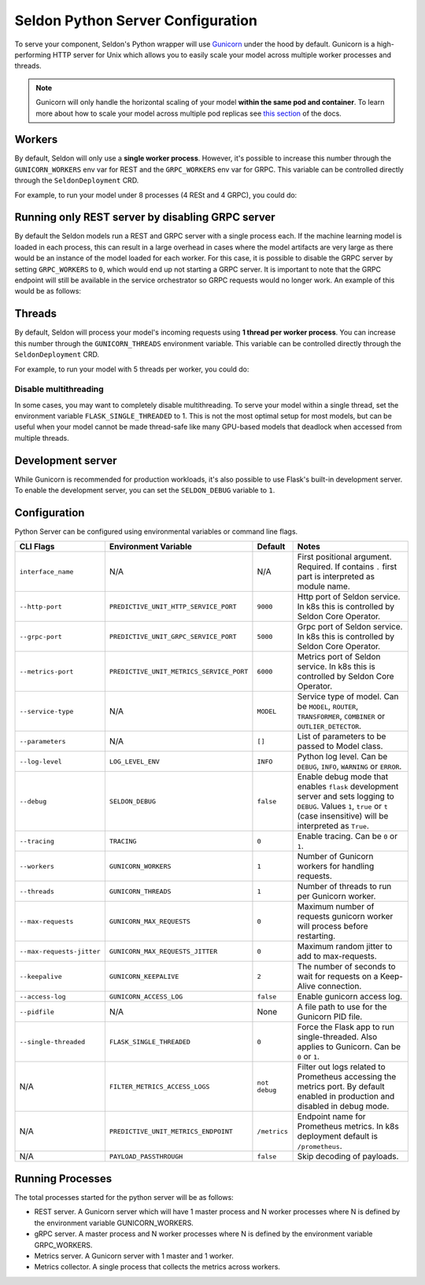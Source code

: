 Seldon Python Server Configuration
==================================

To serve your component, Seldon's Python wrapper will use
`Gunicorn <https://gunicorn.org/>`__ under the hood by default. Gunicorn
is a high-performing HTTP server for Unix which allows you to easily
scale your model across multiple worker processes and threads.

.. Note:: 
  Gunicorn will only handle the horizontal scaling of your model
  **within the same pod and container**. To learn more about how to scale
  your model across multiple pod replicas see
  `this section <../graph/scaling>`_ of the docs.

Workers
-------

By default, Seldon will only use a **single worker process**. However,
it's possible to increase this number through the ``GUNICORN_WORKERS``
env var for REST and the ``GRPC_WORKERS`` env var for GRPC. 
This variable can be controlled directly through the ``SeldonDeployment`` CRD.

For example, to run your model under 8 processes (4 RESt and 4 GRPC), you could do:

.. code:: yaml
    :emphasize-lines: 14-17

    apiVersion: machinelearning.seldon.io/v1
    kind: SeldonDeployment
    metadata:
      name: gunicorn
    spec:
      name: worker
      predictors:
      - componentSpecs:
        - spec:
            containers:
            - image: seldonio/mock_classifier:1.0
              name: classifier
              env:
              - name: GUNICORN_WORKERS
                value: '4'
              - name: GRPC_WORKERS
                value: '4'
            terminationGracePeriodSeconds: 1
        graph:
          children: []
          endpoint:
            type: REST
          name: classifier
          type: MODEL
        labels:
          version: v1
        name: example
        replicas: 1


Running only REST server by disabling GRPC server
-------------------------------------------------------

By default the Seldon models run a REST and GRPC server with a single process each.
If the machine learning model is loaded in each process, this can result in a large 
overhead in cases where the model artifacts are very large as there would be an instance
of the model loaded for each worker. For this case, it is possible to disable the GRPC
server by setting ``GRPC_WORKERS`` to ``0``, which would end up not starting a GRPC server.
It is important to note that the GRPC endpoint will still be available in the service 
orchestrator so GRPC requests would no longer work. An example of this would be as follows:

.. code:: yaml
    :emphasize-lines: 14-15

    apiVersion: machinelearning.seldon.io/v1
    kind: SeldonDeployment
    metadata:
      name: gunicorn
    spec:
      name: worker
      predictors:
      - componentSpecs:
        - spec:
            containers:
            - image: seldonio/mock_classifier:1.0
              name: classifier
              env:
              - name: GRPC_WORKERS
                value: '0'
            terminationGracePeriodSeconds: 1
        graph:
          children: []
          endpoint:
            type: REST
          name: classifier
          type: MODEL
        labels:
          version: v1
        name: example
        replicas: 1


Threads
-------

By default, Seldon will process your model's incoming requests using 
**1 thread per worker process**. You can increase this number
through the ``GUNICORN_THREADS`` environment variable. This variable can
be controlled directly through the ``SeldonDeployment`` CRD.

For example, to run your model with 5 threads per worker, you could do:

.. code:: yaml
    :emphasize-lines: 14-15


    apiVersion: machinelearning.seldon.io/v1
    kind: SeldonDeployment
    metadata:
      name: gunicorn
    spec:
      name: worker
      predictors:
      - componentSpecs:
        - spec:
            containers:
            - image: seldonio/mock_classifier:1.0
              name: classifier
              env:
              - name: GUNICORN_THREADS
                value: '5'
            terminationGracePeriodSeconds: 1
        graph:
          children: []
          endpoint:
            type: REST
          name: classifier
          type: MODEL
        labels:
          version: v1
        name: example
        replicas: 1

Disable multithreading
~~~~~~~~~~~~~~~~~~~~~~

In some cases, you may want to completely disable multithreading. To
serve your model within a single thread, set the environment variable
``FLASK_SINGLE_THREADED`` to 1. This is not the most optimal setup for
most models, but can be useful when your model cannot be made
thread-safe like many GPU-based models that deadlock when accessed from
multiple threads.

.. code:: yaml
    :emphasize-lines: 14-15

    apiVersion: machinelearning.seldon.io/v1alpha2
    kind: SeldonDeployment
    metadata:
      name: flaskexample
    spec:
      name: worker
      predictors:
      - componentSpecs:
        - spec:
            containers:
            - image: seldonio/mock_classifier:1.0
              name: classifier
              env:
              - name: FLASK_SINGLE_THREADED
                value: '1'
            terminationGracePeriodSeconds: 1
        graph:
          children: []
          endpoint:
            type: REST
          name: classifier
          type: MODEL
        labels:
          version: v1
        name: example
        replicas: 1

Development server
------------------

While Gunicorn is recommended for production workloads, it's also
possible to use Flask's built-in development server. To enable the
development server, you can set the ``SELDON_DEBUG`` variable to ``1``.

.. code:: yaml
    :emphasize-lines: 14-15

    apiVersion: machinelearning.seldon.io/v1
    kind: SeldonDeployment
    metadata:
      name: flask-development-server
    spec:
      name: worker
      predictors:
      - componentSpecs:
        - spec:
            containers:
            - image: seldonio/mock_classifier:1.0
              name: classifier
              env:
              - name: SELDON_DEBUG
                value: '1'
            terminationGracePeriodSeconds: 1
        graph:
          children: []
          endpoint:
            type: REST
          name: classifier
          type: MODEL
        labels:
          version: v1
        name: example
        replicas: 1

Configuration
-------------

Python Server can be configured using environmental variables or command
line flags.

+-----------------------------+--------------------------------------------+-----------------+----------------------------------------------------------------------------------------------------------------------------------------------------------------------------------+
| CLI Flags                   | Environment Variable                       | Default         | Notes                                                                                                                                                                            |
+=============================+============================================+=================+==================================================================================================================================================================================+
| ``interface_name``          | N/A                                        | N/A             | First positional argument. Required. If contains ``.`` first part is interpreted as module name.                                                                                 |
+-----------------------------+--------------------------------------------+-----------------+----------------------------------------------------------------------------------------------------------------------------------------------------------------------------------+
| ``--http-port``             | ``PREDICTIVE_UNIT_HTTP_SERVICE_PORT``      | ``9000``        | Http port of Seldon service. In k8s this is controlled by Seldon Core Operator.                                                                                                  |
+-----------------------------+--------------------------------------------+-----------------+----------------------------------------------------------------------------------------------------------------------------------------------------------------------------------+
| ``--grpc-port``             | ``PREDICTIVE_UNIT_GRPC_SERVICE_PORT``      | ``5000``        | Grpc port of Seldon service. In k8s this is controlled by Seldon Core Operator.                                                                                                  |
+-----------------------------+--------------------------------------------+-----------------+----------------------------------------------------------------------------------------------------------------------------------------------------------------------------------+
| ``--metrics-port``          | ``PREDICTIVE_UNIT_METRICS_SERVICE_PORT``   | ``6000``        | Metrics port of Seldon service. In k8s this is controlled by Seldon Core Operator.                                                                                               |
+-----------------------------+--------------------------------------------+-----------------+----------------------------------------------------------------------------------------------------------------------------------------------------------------------------------+
| ``--service-type``          | N/A                                        | ``MODEL``       | Service type of model. Can be ``MODEL``, ``ROUTER``, ``TRANSFORMER``, ``COMBINER`` or ``OUTLIER_DETECTOR``.                                                                      |
+-----------------------------+--------------------------------------------+-----------------+----------------------------------------------------------------------------------------------------------------------------------------------------------------------------------+
| ``--parameters``            | N/A                                        | ``[]``          | List of parameters to be passed to Model class.                                                                                                                                  |
+-----------------------------+--------------------------------------------+-----------------+----------------------------------------------------------------------------------------------------------------------------------------------------------------------------------+
| ``--log-level``             | ``LOG_LEVEL_ENV``                          | ``INFO``        | Python log level. Can be ``DEBUG``, ``INFO``, ``WARNING`` or ``ERROR``.                                                                                                          |
+-----------------------------+--------------------------------------------+-----------------+----------------------------------------------------------------------------------------------------------------------------------------------------------------------------------+
| ``--debug``                 | ``SELDON_DEBUG``                           | ``false``       | Enable debug mode that enables ``flask`` development server and sets logging to ``DEBUG``. Values ``1``, ``true`` or ``t`` (case insensitive) will be interpreted as ``True``.   |
+-----------------------------+--------------------------------------------+-----------------+----------------------------------------------------------------------------------------------------------------------------------------------------------------------------------+
| ``--tracing``               | ``TRACING``                                | ``0``           | Enable tracing. Can be ``0`` or ``1``.                                                                                                                                           |
+-----------------------------+--------------------------------------------+-----------------+----------------------------------------------------------------------------------------------------------------------------------------------------------------------------------+
| ``--workers``               | ``GUNICORN_WORKERS``                       | ``1``           | Number of Gunicorn workers for handling requests.                                                                                                                                |
+-----------------------------+--------------------------------------------+-----------------+----------------------------------------------------------------------------------------------------------------------------------------------------------------------------------+
| ``--threads``               | ``GUNICORN_THREADS``                       | ``1``           | Number of threads to run per Gunicorn worker.                                                                                                                                    |
+-----------------------------+--------------------------------------------+-----------------+----------------------------------------------------------------------------------------------------------------------------------------------------------------------------------+
| ``--max-requests``          | ``GUNICORN_MAX_REQUESTS``                  | ``0``           | Maximum number of requests gunicorn worker will process before restarting.                                                                                                       |
+-----------------------------+--------------------------------------------+-----------------+----------------------------------------------------------------------------------------------------------------------------------------------------------------------------------+
| ``--max-requests-jitter``   | ``GUNICORN_MAX_REQUESTS_JITTER``           | ``0``           | Maximum random jitter to add to max-requests.                                                                                                                                    |
+-----------------------------+--------------------------------------------+-----------------+----------------------------------------------------------------------------------------------------------------------------------------------------------------------------------+
| ``--keepalive``             | ``GUNICORN_KEEPALIVE``                     | ``2``           | The number of seconds to wait for requests on a Keep-Alive connection.                                                                                                           |
+-----------------------------+--------------------------------------------+-----------------+----------------------------------------------------------------------------------------------------------------------------------------------------------------------------------+
| ``--access-log``            | ``GUNICORN_ACCESS_LOG``                    | ``false``       | Enable gunicorn access log.                                                                                                                                                      |
+-----------------------------+--------------------------------------------+-----------------+----------------------------------------------------------------------------------------------------------------------------------------------------------------------------------+
| ``--pidfile``               | N/A                                        | None            | A file path to use for the Gunicorn PID file.                                                                                                                                    |
+-----------------------------+--------------------------------------------+-----------------+----------------------------------------------------------------------------------------------------------------------------------------------------------------------------------+
| ``--single-threaded``       | ``FLASK_SINGLE_THREADED``                  | ``0``           | Force the Flask app to run single-threaded. Also applies to Gunicorn. Can be ``0`` or ``1``.                                                                                     |
+-----------------------------+--------------------------------------------+-----------------+----------------------------------------------------------------------------------------------------------------------------------------------------------------------------------+
| N/A                         | ``FILTER_METRICS_ACCESS_LOGS``             | ``not debug``   | Filter out logs related to Prometheus accessing the metrics port. By default enabled in production and disabled in debug mode.                                                   |
+-----------------------------+--------------------------------------------+-----------------+----------------------------------------------------------------------------------------------------------------------------------------------------------------------------------+
| N/A                         | ``PREDICTIVE_UNIT_METRICS_ENDPOINT``       | ``/metrics``    | Endpoint name for Prometheus metrics. In k8s deployment default is ``/prometheus``.                                                                                              |
+-----------------------------+--------------------------------------------+-----------------+----------------------------------------------------------------------------------------------------------------------------------------------------------------------------------+
| N/A                         | ``PAYLOAD_PASSTHROUGH``                    | ``false``       | Skip decoding of payloads.                                                                                                                                                       |
+-----------------------------+--------------------------------------------+-----------------+----------------------------------------------------------------------------------------------------------------------------------------------------------------------------------+

Running Processes
-----------------

The total processes started for the python server will be as follows:

* REST server. A Gunicorn server which will have 1 master process and N worker processes where N is defined by the environment variable GUNICORN_WORKERS.
* gRPC server. A master process and N worker processes where N is defined by the environment variable GRPC_WORKERS.
* Metrics server. A Gunicorn server with 1 master and 1 worker.
* Metrics collector. A single process that collects the metrics across workers.

 
